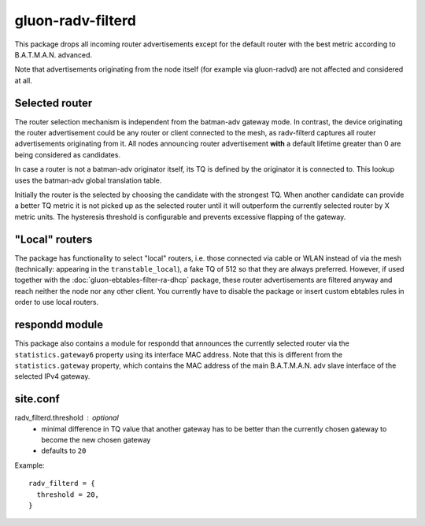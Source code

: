gluon-radv-filterd
==================

This package drops all incoming router advertisements except for the
default router with the best metric according to B.A.T.M.A.N. advanced.

Note that advertisements originating from the node itself (for example
via gluon-radvd) are not affected and considered at all.

Selected router
---------------

The router selection mechanism is independent from the batman-adv gateway mode.
In contrast, the device originating the router advertisement could be any router
or client connected to the mesh, as radv-filterd captures all router
advertisements originating  from it. All nodes announcing router advertisement
**with** a default lifetime greater than 0 are being considered as candidates.

In case a router is not a batman-adv originator itself, its TQ is defined by
the originator it is connected to. This lookup uses the batman-adv global
translation table.

Initially the router is the selected by choosing the candidate with the
strongest TQ. When another candidate can provide a better TQ metric it is not
picked up as the selected router until it will outperform the currently
selected router by X metric units. The hysteresis threshold is configurable
and prevents excessive flapping of the gateway.

"Local" routers
---------------

The package has functionality to select "local" routers, i.e. those connected
via cable or WLAN instead of via the mesh (technically: appearing in the
``transtable_local``), a fake TQ of 512 so that they are always preferred.
However, if used together with the :doc:`gluon-ebtables-filter-ra-dhcp`
package, these router advertisements are filtered anyway and reach neither the
node nor any other client. You currently have to disable the package or insert
custom ebtables rules in order to use local routers.

respondd module
---------------

This package also contains a module for respondd that announces the currently
selected router via the ``statistics.gateway6`` property using its interface MAC
address. Note that this is different from the ``statistics.gateway`` property,
which contains the MAC address of the main B.A.T.M.A.N. adv slave interface of
the selected IPv4 gateway.

site.conf
---------

radv_filterd.threshold : optional
    - minimal difference in TQ value that another gateway has to be better than
      the currently chosen gateway to become the new chosen gateway
    - defaults to ``20``

Example::

  radv_filterd = {
    threshold = 20,
  }
